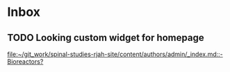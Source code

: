 * Inbox
**  TODO Looking custom widget for homepage

[[file:~/git_work/spinal-studies-rjah-site/content/authors/admin/_index.md::- Bioreactors?]]
